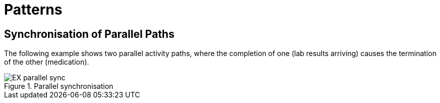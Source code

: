 = Patterns

== Synchronisation of Parallel Paths

The following example shows two parallel activity paths, where the completion of one (lab results arriving) causes the termination of the other (medication).

[.text-center]
.Parallel synchronisation
image::{diagrams_uri}/EX-parallel_sync.svg[id=parallel_sync, align="center"]
